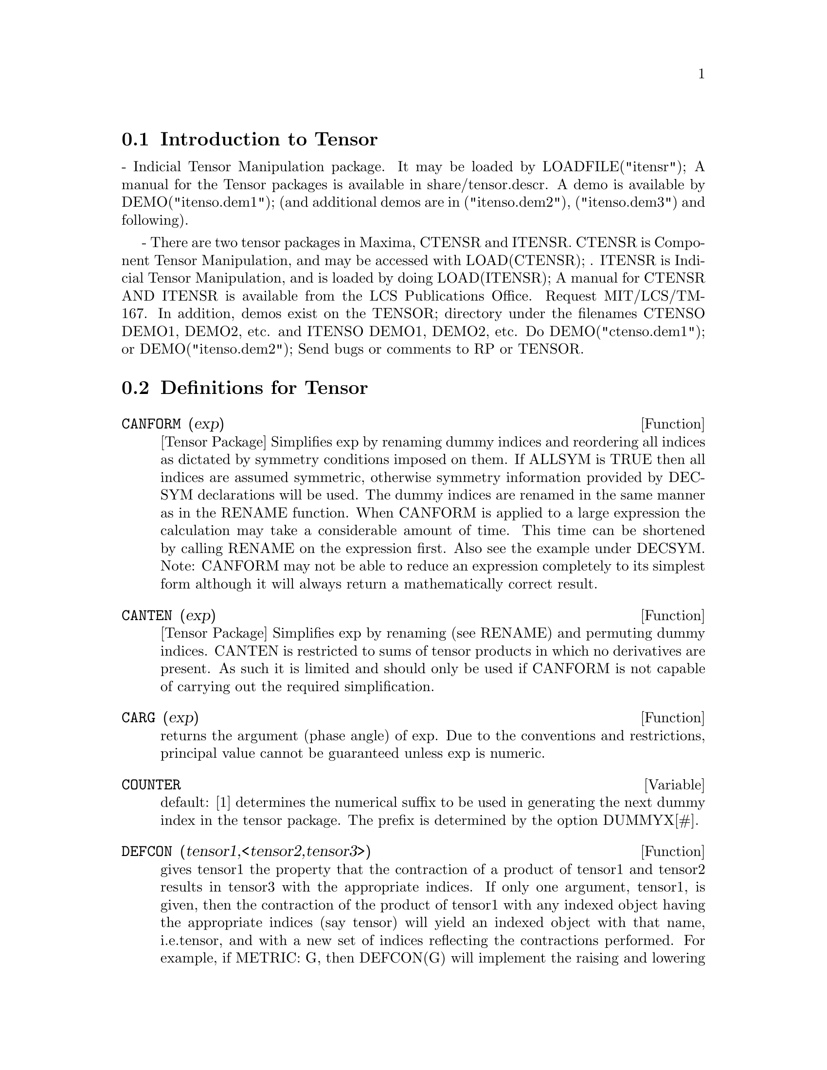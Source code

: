 @menu
* Introduction to Tensor::      
* Definitions for Tensor::      
@end menu

@node Introduction to Tensor, Definitions for Tensor, Tensor, Tensor
@section Introduction to Tensor

 - Indicial Tensor Manipulation package.  It may be loaded by
LOADFILE("itensr"); A manual for the Tensor packages is
available in share/tensor.descr.  A demo is available by
DEMO("itenso.dem1"); (and additional demos are in
("itenso.dem2"), ("itenso.dem3") and following).

 - There are two tensor packages in Maxima, CTENSR and
ITENSR.  CTENSR is Component Tensor Manipulation, and may be accessed
with LOAD(CTENSR); .  ITENSR is Indicial Tensor Manipulation, and is
loaded by doing LOAD(ITENSR); A manual for CTENSR AND ITENSR is
available from the LCS Publications Office.  Request MIT/LCS/TM-167.
In addition, demos exist on the TENSOR; directory under the filenames
CTENSO DEMO1, DEMO2, etc. and ITENSO DEMO1, DEMO2, etc.  Do
DEMO("ctenso.dem1"); or DEMO("itenso.dem2"); Send bugs or
comments to RP or TENSOR.

@c end concepts Tensor
@node Definitions for Tensor,  , Introduction to Tensor, Tensor
@section Definitions for Tensor
@c @node CANFORM
@c @unnumberedsec phony
@defun CANFORM (exp)
[Tensor Package] Simplifies exp by renaming dummy
indices and reordering all indices as dictated by symmetry conditions
imposed on them. If ALLSYM is TRUE then all indices are assumed
symmetric, otherwise symmetry information provided by DECSYM
declarations will be used. The dummy indices are renamed in the same
manner as in the RENAME function. When CANFORM is applied to a large
expression the calculation may take a considerable amount of time.
This time can be shortened by calling RENAME on the expression first.
Also see the example under DECSYM. Note: CANFORM may not be able to
reduce an expression completely to its simplest form although it will
always return a mathematically correct result.

@end defun
@c @node CANTEN
@c @unnumberedsec phony
@defun CANTEN (exp)
[Tensor Package] Simplifies exp by renaming (see RENAME)
and permuting dummy indices. CANTEN is restricted to sums of tensor
products in which no derivatives are present. As such it is limited
and should only be used if CANFORM is not capable of carrying out the
required simplification.

@end defun
@c @node CARG
@c @unnumberedsec phony
@defun CARG (exp)
returns the argument (phase angle) of exp.  Due to the
conventions and restrictions, principal value cannot be guaranteed
unless exp is numeric.

@end defun
@c @node COUNTER
@c @unnumberedsec phony
@defvar COUNTER
 default: [1] determines the numerical suffix to be used in
generating the next dummy index in the tensor package.  The prefix is
determined by the option DUMMYX[#].

@end defvar
@c @node DEFCON
@c @unnumberedsec phony
@defun DEFCON (tensor1,<tensor2,tensor3>)
gives tensor1 the property that the
contraction of a product of tensor1 and tensor2 results in tensor3
with the appropriate indices.  If only one argument, tensor1, is
given, then the contraction of the product of tensor1 with any indexed
object having the appropriate indices (say tensor) will yield an
indexed object with that name, i.e.tensor, and with a new set of
indices reflecting the contractions performed.
    For example, if METRIC: G, then DEFCON(G) will implement the
raising and lowering of indices through contraction with the metric
tensor.
    More than one DEFCON can be given for the same indexed object; the
latest one given which applies in a particular contraction will be
used.
CONTRACTIONS is a list of those indexed objects which have been given
contraction properties with DEFCON.

@end defun
@c @node FLUSH
@c @unnumberedsec phony
@defun FLUSH (exp,tensor1,tensor2,...)
Tensor Package - will set to zero, in
exp, all occurrences of the tensori that have no derivative indices.

@end defun
@c @node FLUSHD
@c @unnumberedsec phony
@defun FLUSHD (exp,tensor1,tensor2,...)
Tensor Package - will set to zero, in
exp, all occurrences of the tensori that have derivative indices.

@end defun
@c @node FLUSHND
@c @unnumberedsec phony
@defun FLUSHND (exp,tensor,n)
Tensor Package - will set to zero, in exp, all
occurrences of the differentiated object tensor that have n or more
derivative indices as the following example demonstrates.
@example
(%i1) SHOW(A([I],[J,R],K,R)+A([I],[J,R,S],K,R,S));
                               J R S      J R
(%o1)                          A        + A
                               I,K R S    I,K R
(%i2) SHOW(FLUSHND(%o1,A,3));
                                     J R
(%o2)                                A
                                     I,K R


@end example
@end defun
@c @node KDELTA
@c @unnumberedsec phony
@defun KDELTA (L1,L2)
is the generalized Kronecker delta function defined in
the Tensor package with L1 the list of covariant indices and L2 the
list of contravariant indices.  KDELTA([i],[j]) returns the ordinary
Kronecker delta.  The command EV(EXP,KDELTA) causes the evaluation of
an expression containing KDELTA([],[]) to the dimension of the
manifold.

@end defun
@c @node LC
@c @unnumberedsec phony
@defun LC (L)
is the permutation (or Levi-Civita) tensor which yields 1 if
the list L consists of an even permutation of integers, -1 if it
consists of an odd permutation, and 0 if some indices in L are
repeated.

@end defun
@c @node LORENTZ
@c @unnumberedsec phony
@defun LORENTZ (exp)
imposes the Lorentz condition by substituting 0 for all
indexed objects in exp that have a derivative index identical to a
contravariant index.

@end defun
@c @node MAKEBOX
@c @unnumberedsec phony
@defun MAKEBOX (exp)
will display exp in the same manner as SHOW; however,
any tensor d'Alembertian occurring in exp will be indicated using the
symbol [].  For example, []P([M],[N]) represents
G([],[I,J])*P([M],[N],I,J).

@end defun
@c @node METRIC
@c @unnumberedsec phony
@defun METRIC (G)
specifies the metric by assigning the variable METRIC:G; in
addition, the contraction properties of the metric G are set up by
executing the commands DEFCON(G), DEFCON(G,G,KDELTA).
The variable METRIC, default: [], is bound to the metric, assigned by
the METRIC(g) command.

@end defun
@c @node NTERMSG
@c @unnumberedsec phony
@defun NTERMSG ()
gives the user a quick picture of the "size" of the
Einstein tensor.  It returns a list of pairs whose second elements
give the number of terms in the components specified by the first
elements.

@end defun
@c @node NTERMSRCI
@c @unnumberedsec phony
@defun NTERMSRCI ()
returns a list of pairs, whose second elements give the
number of terms in the RICCI component specified by the first
elements.  In this way, it is possible to quickly find the non-zero
expressions and attempt simplification.

@end defun
@c @node NZETA
@c @unnumberedsec phony
@defun NZETA (Z)
returns the complex value of the Plasma Dispersion Function
for complex Z.
@example
NZETAR(Z) ==> REALPART(NZETA(Z))
@end example
NZETAI(Z)
returns IMAGPART(NZETA(Z)).  This function is related to the complex
error function by
@example
NZETA(Z) = %I*SQRT(%PI)*EXP(-Z^2)*(1-ERF(-%I*Z)).
@end example

@end defun
@c @node RAISERIEMANN
@c @unnumberedsec phony
@defun RAISERIEMANN (dis)
returns the contravariant components of the Riemann
curvature tensor as array elements UR[I,J,K,L].  These are displayed
if dis is TRUE.

@end defun
@c @node RATEINSTEIN
@c @unnumberedsec phony
@defvar RATEINSTEIN
 default: [] - if TRUE rational simplification will be
performed on the non-zero components of Einstein tensors; if
FACRAT:TRUE then the components will also be factored.

@end defvar
@c @node RATRIEMAN
@c @unnumberedsec phony
@defvar RATRIEMAN
 - This switch has been renamed RATRIEMANN.

@end defvar
@c @node RATRIEMANN
@c @unnumberedsec phony
@defvar RATRIEMANN
 default: [] - one of the switches which controls
simplification of Riemann tensors; if TRUE, then rational
simplification will be done; if FACRAT:TRUE then each of the
components will also be factored.

@end defvar
@c @node REMCON
@c @unnumberedsec phony
@defun REMCON (tensor1,tensor2,...)
removes all the contraction properties
from the tensori.  REMCON(ALL) removes all contraction properties from
all indexed objects.

@end defun
@c @node RICCICOM
@c @unnumberedsec phony
@defun RICCICOM (dis)
Tensor package) This function first computes the
covariant components LR[i,j] of the Ricci tensor (LR is a mnemonic for
"lower Ricci").  Then the mixed Ricci tensor is computed using the
contravariant metric tensor.  If the value of the argument to RICCICOM
is TRUE, then these mixed components, RICCI[i,j] (the index i is
covariant and the index j is contravariant), will be displayed
directly.  Otherwise, RICCICOM(FALSE) will simply compute the entries
of the array RICCI[i,j] without displaying the results.

@end defun
@c @node RINVARIANT
@c @unnumberedsec phony
@defun RINVARIANT ()
Tensor package) forms the invariant obtained by
contracting the tensors
@example
R[i,j,k,l]*UR[i,j,k,l].
@end example

This object is not

automatically simplified since it can be very large.

@end defun
@c @node SCURVATURE
@c @unnumberedsec phony
@defun SCURVATURE ()
returns the scalar curvature (obtained by contracting
the Ricci tensor) of the Riemannian manifold with the given metric.

@end defun
@c @node SETUP
@c @unnumberedsec phony
@defun SETUP ()
this has been renamed to TSETUP();  Sets up a metric for
Tensor calculations.

@end defun
@c @node WEYL
@c @unnumberedsec phony
@defun WEYL (dis)
computes the Weyl conformal tensor.  If the argument dis is
TRUE, the non-zero components W[I,J,K,L] will be displayed to the
user.  Otherwise, these components will simply be computed and stored.
If the switch RATWEYL is set to TRUE, then the components will be
rationally simplified; if FACRAT is TRUE then the results will be
factored as well.

@end defun
